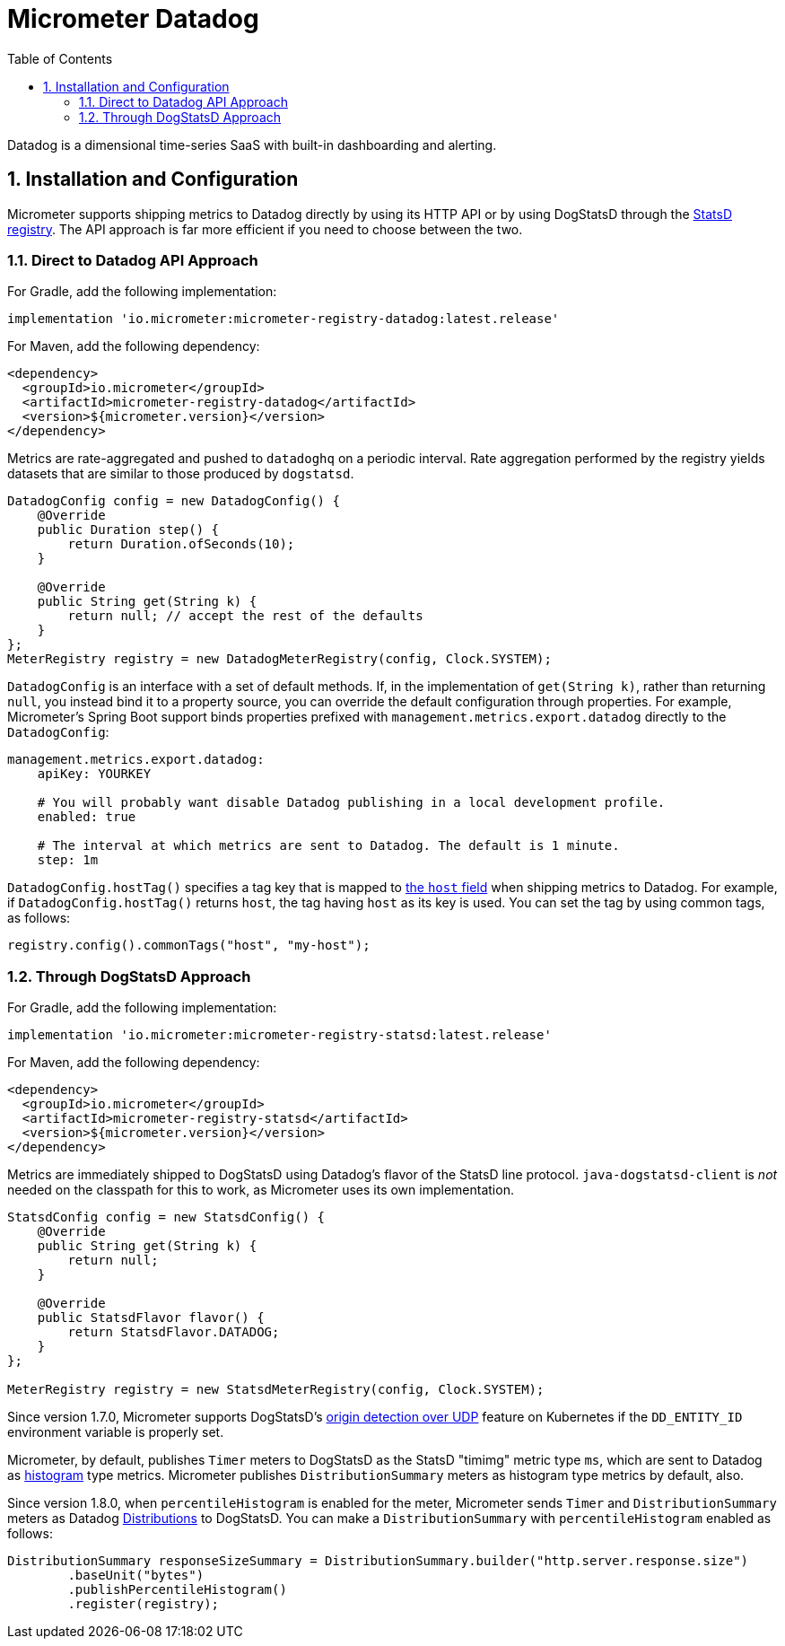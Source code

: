 = Micrometer Datadog
:toc:
:sectnums:
:system: datadog

Datadog is a dimensional time-series SaaS with built-in dashboarding and alerting.

== Installation and Configuration

Micrometer supports shipping metrics to Datadog directly by using its HTTP API or by using DogStatsD through the link:/docs/registry/statsD[StatsD registry].
The API approach is far more efficient if you need to choose between the two.

=== Direct to Datadog API Approach

For Gradle, add the following implementation:

[source,groovy]
----
implementation 'io.micrometer:micrometer-registry-datadog:latest.release'
----

For Maven, add the following dependency:

[source,xml]
----
<dependency>
  <groupId>io.micrometer</groupId>
  <artifactId>micrometer-registry-datadog</artifactId>
  <version>${micrometer.version}</version>
</dependency>
----

Metrics are rate-aggregated and pushed to `datadoghq` on a periodic interval. Rate aggregation performed by the registry yields datasets that are similar to those produced by `dogstatsd`.

[source, java]
----
DatadogConfig config = new DatadogConfig() {
    @Override
    public Duration step() {
        return Duration.ofSeconds(10);
    }

    @Override
    public String get(String k) {
        return null; // accept the rest of the defaults
    }
};
MeterRegistry registry = new DatadogMeterRegistry(config, Clock.SYSTEM);
----

`DatadogConfig` is an interface with a set of default methods. If, in the implementation of `get(String k)`, rather than returning `null`, you instead bind it to a property source, you can override the default configuration through properties. For example, Micrometer's Spring Boot support binds properties prefixed with `management.metrics.export.datadog` directly to the `DatadogConfig`:

[source, yaml]
----
management.metrics.export.datadog:
    apiKey: YOURKEY

    # You will probably want disable Datadog publishing in a local development profile.
    enabled: true

    # The interval at which metrics are sent to Datadog. The default is 1 minute.
    step: 1m
----

`DatadogConfig.hostTag()` specifies a tag key that is mapped to https://docs.datadoghq.com/api/v1/metrics/#submit-metrics[the `host` field] when shipping metrics to Datadog.
For example, if `DatadogConfig.hostTag()` returns `host`, the tag having `host` as its key is used.
You can set the tag by using common tags, as follows:

[source,java]
----
registry.config().commonTags("host", "my-host");
----

=== Through DogStatsD Approach

For Gradle, add the following implementation:

[source,groovy,subs=+attributes]
----
implementation 'io.micrometer:micrometer-registry-statsd:latest.release'
----

For Maven, add the following dependency:

[source,xml,subs=+attributes]
----
<dependency>
  <groupId>io.micrometer</groupId>
  <artifactId>micrometer-registry-statsd</artifactId>
  <version>${micrometer.version}</version>
</dependency>
----

Metrics are immediately shipped to DogStatsD using Datadog's flavor of the StatsD line protocol. `java-dogstatsd-client` is _not_ needed on the classpath for this to work, as Micrometer uses its own implementation.

[source,java]
----
StatsdConfig config = new StatsdConfig() {
    @Override
    public String get(String k) {
        return null;
    }

    @Override
    public StatsdFlavor flavor() {
        return StatsdFlavor.DATADOG;
    }
};

MeterRegistry registry = new StatsdMeterRegistry(config, Clock.SYSTEM);
----

Since version 1.7.0, Micrometer supports DogStatsD's https://docs.datadoghq.com/developers/dogstatsd/?tab=kubernetes#origin-detection-over-udp[origin detection over UDP] feature on Kubernetes if the `DD_ENTITY_ID` environment variable is properly set.

Micrometer, by default, publishes `Timer` meters to DogStatsD as the StatsD "timimg" metric type `ms`, 
which are sent to Datadog as https://docs.datadoghq.com/metrics/types/?tab=histogram#metric-types[histogram] type metrics.
Micrometer publishes `DistributionSummary` meters as histogram type metrics by default, also.

Since version 1.8.0, when `percentileHistogram` is enabled for the meter, Micrometer sends `Timer` and `DistributionSummary` meters as Datadog https://docs.datadoghq.com/metrics/distributions[Distributions] to DogStatsD.
You can make a `DistributionSummary` with `percentileHistogram` enabled as follows:

[source,java]
----
DistributionSummary responseSizeSummary = DistributionSummary.builder("http.server.response.size")
        .baseUnit("bytes")
        .publishPercentileHistogram()
        .register(registry);
----

